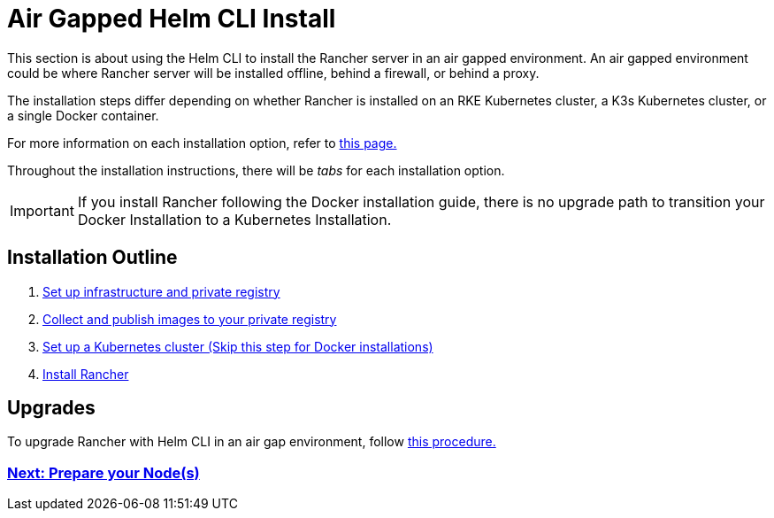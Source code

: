 = Air Gapped Helm CLI Install

This section is about using the Helm CLI to install the Rancher server in an air gapped environment. An air gapped environment could be where Rancher server will be installed offline, behind a firewall, or behind a proxy.

The installation steps differ depending on whether Rancher is installed on an RKE Kubernetes cluster, a K3s Kubernetes cluster, or a single Docker container.

For more information on each installation option, refer to xref:../../installation-and-upgrade.adoc[this page.]

Throughout the installation instructions, there will be _tabs_ for each installation option.

IMPORTANT: If you install Rancher following the Docker installation guide, there is no upgrade path to transition your Docker Installation to a Kubernetes Installation.

== Installation Outline

. xref:infrastructure-private-registry.adoc[Set up infrastructure and private registry]
. xref:publish-images.adoc[Collect and publish images to your private registry]
. xref:install-kubernetes.adoc[Set up a Kubernetes cluster (Skip this step for Docker installations)]
. xref:install-rancher-ha.adoc[Install Rancher]

== Upgrades

To upgrade Rancher with Helm CLI in an air gap environment, follow xref:../../install-upgrade-on-a-kubernetes-cluster/upgrades.adoc[this procedure.]

=== xref:infrastructure-private-registry.adoc[Next: Prepare your Node(s)]
